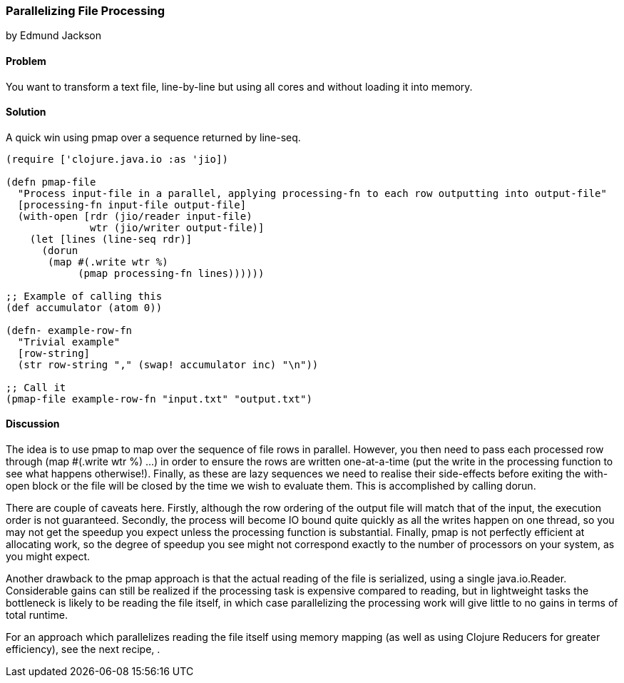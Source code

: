 === Parallelizing File Processing
[role="byline"]
by Edmund Jackson

==== Problem

You want to transform a text file, line-by-line but using all cores and
without loading it into memory.

==== Solution

A quick win using +pmap+ over a sequence returned by +line-seq+.

[source,clojure]
----
(require ['clojure.java.io :as 'jio])

(defn pmap-file
  "Process input-file in a parallel, applying processing-fn to each row outputting into output-file"
  [processing-fn input-file output-file]
  (with-open [rdr (jio/reader input-file)
              wtr (jio/writer output-file)]
    (let [lines (line-seq rdr)]
      (dorun
       (map #(.write wtr %)
            (pmap processing-fn lines))))))

;; Example of calling this
(def accumulator (atom 0))

(defn- example-row-fn
  "Trivial example"
  [row-string]
  (str row-string "," (swap! accumulator inc) "\n"))

;; Call it
(pmap-file example-row-fn "input.txt" "output.txt")
----

==== Discussion

The idea is to use +pmap+ to map over the sequence of file rows in
parallel. However, you then need to pass each processed row through
+(map #(.write wtr %) ...)+ in order to ensure the rows are written
one-at-a-time (put the write in the processing function to see what
happens otherwise!). Finally, as these are lazy sequences we need to
realise their side-effects before exiting the +with-open+ block or the
file will be closed by the time we wish to evaluate them. This is
accomplished by calling +dorun+.

There are couple of caveats here. Firstly, although the row ordering
of the output file will match that of the input, the execution order
is not guaranteed. Secondly, the process will become IO bound quite
quickly as all the writes happen on one thread, so you may not get the
speedup you expect unless the processing function is substantial.
Finally, +pmap+ is not perfectly efficient at allocating work, so the
degree of speedup you see might not correspond exactly to the number
of processors on your system, as you might expect.

Another drawback to the +pmap+ approach is that the actual reading of
the file is serialized, using a single +java.io.Reader+. Considerable
gains can still be realized if the processing task is expensive
compared to reading, but in lightweight tasks the bottleneck is likely
to be reading the file itself, in which case parallelizing the
processing work will give little to no gains in terms of total
runtime.

For an approach which parallelizes reading the file itself using
memory mapping (as well as using Clojure Reducers for greater
efficiency), see the next recipe,
[[rec_local_io_parallelizing_using_iota]].
